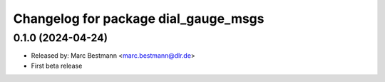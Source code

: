 ^^^^^^^^^^^^^^^^^^^^^^^^^^^^^^^^^^^^^
Changelog for package dial_gauge_msgs
^^^^^^^^^^^^^^^^^^^^^^^^^^^^^^^^^^^^^

0.1.0 (2024-04-24)
------------------
* Released by: Marc Bestmann <marc.bestmann@dlr.de>
* First beta release